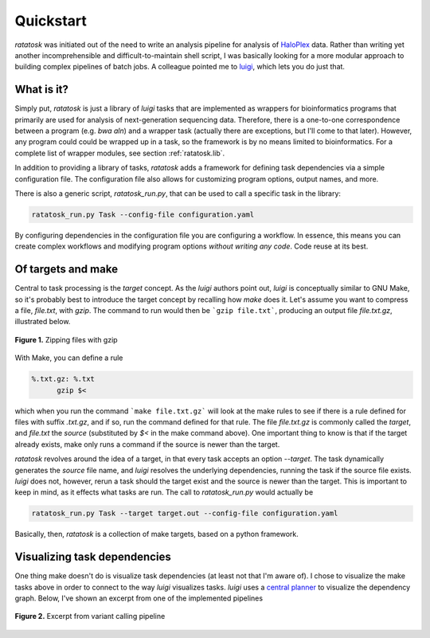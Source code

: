 Quickstart
==========

*ratatosk* was initiated out of the need to write an analysis pipeline
for analysis of `HaloPlex
<http://www.genomics.agilent.com/GenericB.aspx?pagetype=Custom&subpagetype=Custom&pageid=3081>`_
data. Rather than writing yet another incomprehensible and
difficult-to-maintain shell script, I was basically looking for a more
modular approach to building complex pipelines of batch jobs. A
colleague pointed me to `luigi <https://github.com/spotify/luigi>`_,
which lets you do just that.

What is it?
----------------

Simply put, *ratatosk* is just a library of *luigi* tasks that are
implemented as wrappers for bioinformatics programs that primarily are
used for analysis of next-generation sequencing data. Therefore, there
is a one-to-one correspondence between a program (e.g. *bwa aln*) and
a wrapper task (actually there are exceptions, but I'll come to that
later). However, any program could could be wrapped up in a task, so
the framework is by no means limited to bioinformatics. For a complete
list of wrapper modules, see section :ref:`ratatosk.lib`.

In addition to providing a library of tasks, *ratatosk* adds a
framework for defining task dependencies via a simple configuration
file. The configuration file also allows for customizing program
options, output names, and more.

There is also a generic script, `ratatosk_run.py`, that can be used to
call a specific task in the library:

.. code:: bash

   ratatosk_run.py Task --config-file configuration.yaml

By configuring dependencies in the configuration file you are
configuring a workflow. In essence, this means you can create complex
workflows and modifying program options *without writing any code*.
Code reuse at its best.


Of targets and make
-------------------

Central to task processing is the `target` concept. As the `luigi`
authors point out, `luigi` is conceptually similar to GNU Make, so
it's probably best to introduce the target concept by recalling how
`make` does it. Let's assume you want to compress a file, `file.txt`,
with `gzip`. The command to run would then be ```gzip file.txt```,
producing an output file `file.txt.gz`, illustrated below.

.. figure:: ../../grf/WEB.png
   :scale: 50%
   :align: center
   :alt: WEB
   
   **Figure 1.** Zipping files with gzip

With Make, you can define a rule

.. code:: make

   %.txt.gz: %.txt
         gzip $<

which when you run the command ```make file.txt.gz``` will look at the
make rules to see if there is a rule defined for files with suffix
`.txt.gz`, and if so, run the command defined for that rule. The file
`file.txt.gz` is commonly called the *target*, and `file.txt` the
*source* (substituted by `$<` in the make command above). One
important thing to know is that if the target already exists, make
only runs a command if the source is newer than the target.

*ratatosk* revolves around the idea of a target, in that every task
accepts an option `--target`. The task dynamically generates the
*source* file name, and *luigi* resolves the underlying dependencies,
running the task if the source file exists. *luigi* does not, however,
rerun a task should the target exist and the source is newer than the
target. This is important to keep in mind, as it effects what tasks
are run. The call to *ratatosk_run.py* would actually be


.. code:: bash

   ratatosk_run.py Task --target target.out --config-file configuration.yaml

Basically, then, *ratatosk* is a collection of make targets, based on
a python framework.


Visualizing task dependencies
-----------------------------

One thing make doesn't do is visualize task dependencies (at least not
that I'm aware of). I chose to visualize the make tasks above in order
to connect to the way *luigi* visualizes tasks. *luigi* uses a
`central planner
<https://github.com/spotify/luigi#using-the-central-planner>`_ to
visualize the dependency graph. Below, I've shown an excerpt from one
of the implemented pipelines

.. figure:: ../../grf/dupmetrics_to_printreads_targets.png
   :scale: 70%
   :align: center
   :alt: dupmetrics_to_printreads_targets
   
   **Figure 2.** Excerpt from variant calling pipeline

